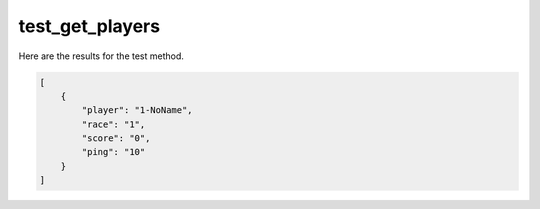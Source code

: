 test_get_players
================

Here are the results for the test method.

.. code-block:: json

	[
	    {
	        "player": "1-NoName",
	        "race": "1",
	        "score": "0",
	        "ping": "10"
	    }
	]
